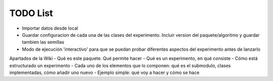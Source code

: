 =========
TODO List
=========

.. todolist::

- Importar datos desde local
- Guardar configuracion de cada una de las clases del experimento. Incluir version del paquete/algoritmo y guardar tambien las semillas
- Modo de ejecución 'interactivo' para que se puedan probar diferentes aspectos del experimento antes de lanzarlo


Apartados de la Wiki
- Qué es este paquete. Qué permite hacer
- Qué es un experimento, en qué consiste
- Cómo está estructurado un experimento
- Cada uno de los elementos que lo componen: qué es el submodulo, clases implementadas, cómo añadir uno nuevo
- Ejemplo simple: qué voy a hacer y cómo se hace